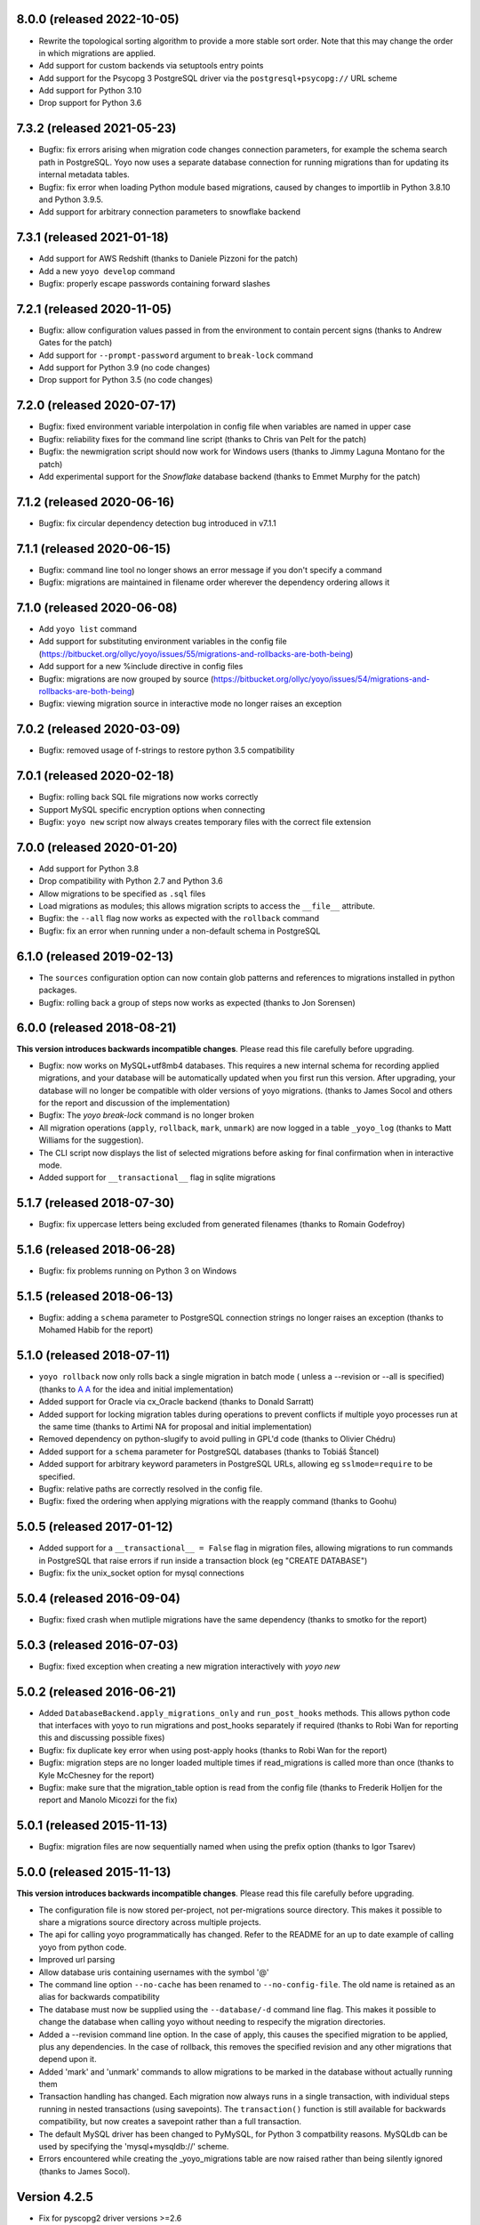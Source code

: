 8.0.0 (released 2022-10-05)
---------------------------

* Rewrite the topological sorting algorithm to provide a more stable sort
  order. Note that this may change the order in which migrations are applied.
* Add support for custom backends via setuptools entry points
* Add support for the Psycopg 3 PostgreSQL driver via the
  ``postgresql+psycopg://`` URL scheme
* Add support for Python 3.10
* Drop support for Python 3.6


7.3.2 (released 2021-05-23)
---------------------------

* Bugfix: fix errors arising when migration code changes connection parameters,
  for example the schema search path in PostgreSQL. Yoyo now uses a separate
  database connection for running migrations than for updating its internal
  metadata tables.

* Bugfix: fix error when loading Python module based migrations, caused by
  changes to importlib in Python 3.8.10 and Python 3.9.5.

* Add support for arbitrary connection parameters to snowflake backend

7.3.1 (released 2021-01-18)
---------------------------

* Add support for AWS Redshift (thanks to Daniele Pizzoni for the patch)
* Add a new ``yoyo develop`` command
* Bugfix: properly escape passwords containing forward slashes


7.2.1 (released 2020-11-05)
---------------------------

* Bugfix: allow configuration values passed in from the environment to contain
  percent signs (thanks to Andrew Gates for the patch)
* Add support for ``--prompt-password`` argument to ``break-lock`` command
* Add support for Python 3.9 (no code changes)
* Drop support for Python 3.5 (no code changes)


7.2.0 (released 2020-07-17)
---------------------------

* Bugfix: fixed environment variable interpolation in config file when
  variables are named in upper case
* Bugfix: reliability fixes for the command line script (thanks to Chris van
  Pelt for the patch)
* Bugfix: the newmigration script should now work for Windows users (thanks to
  Jimmy Laguna Montano for the patch)
* Add experimental support for the `Snowflake` database backend (thanks to
  Emmet Murphy for the patch)

7.1.2 (released 2020-06-16)
---------------------------

* Bugfix: fix circular dependency detection bug introduced in v7.1.1

7.1.1 (released 2020-06-15)
---------------------------

* Bugfix: command line tool no longer shows an error message if you don't
  specify a command

* Bugfix: migrations are maintained in filename order wherever the dependency
  ordering allows it

7.1.0 (released 2020-06-08)
---------------------------

* Add ``yoyo list`` command

* Add support for substituting environment variables in the config file
  (https://bitbucket.org/ollyc/yoyo/issues/55/migrations-and-rollbacks-are-both-being)

* Add support for a new %include directive in config files

* Bugfix: migrations are now grouped by source
  (https://bitbucket.org/ollyc/yoyo/issues/54/migrations-and-rollbacks-are-both-being)

* Bugfix: viewing migration source in interactive mode no longer raises an
  exception

7.0.2 (released 2020-03-09)
---------------------------

* Bugfix: removed usage of f-strings to restore python 3.5 compatibility

7.0.1 (released 2020-02-18)
---------------------------

* Bugfix: rolling back SQL file migrations now works correctly

* Support MySQL specific encryption options when connecting

* Bugfix: ``yoyo new`` script now always creates temporary files with the
  correct file extension

7.0.0 (released 2020-01-20)
---------------------------

* Add support for Python 3.8

* Drop compatibility with Python 2.7 and Python 3.6

* Allow migrations to be specified as ``.sql`` files

* Load migrations as modules; this allows migration scripts to access the
  ``__file__`` attribute.

* Bugfix: the ``--all`` flag now works as expected with the ``rollback``
  command

* Bugfix: fix an error when running under a non-default schema in PostgreSQL

6.1.0 (released 2019-02-13)
---------------------------

* The ``sources`` configuration option can now contain glob patterns and
  references to migrations installed in python packages.

* Bugfix: rolling back a group of steps now works as expected (thanks to Jon
  Sorensen)

6.0.0 (released 2018-08-21)
---------------------------

**This version introduces backwards incompatible changes**. Please read this
file carefully before upgrading.

* Bugfix: now works on MySQL+utf8mb4 databases. This requires a new
  internal schema for recording applied migrations, and your database will be
  automatically updated when you first run this version. After upgrading, your
  database will no longer be compatible with older versions of yoyo migrations.
  (thanks to James Socol and others for the report and discussion of the
  implementation)

* Bugfix: The `yoyo break-lock` command is no longer broken

* All migration operations (``apply``, ``rollback``, ``mark``, ``unmark``) are
  now logged in a table ``_yoyo_log`` (thanks to Matt Williams for the
  suggestion).

* The CLI script now displays the list of selected migrations before
  asking for final confirmation when in interactive mode.

* Added support for ``__transactional__`` flag in sqlite migrations


5.1.7 (released 2018-07-30)
---------------------------

* Bugfix: fix uppercase letters being excluded from generated filenames
  (thanks to Romain Godefroy)

5.1.6 (released 2018-06-28)
---------------------------

* Bugfix: fix problems running on Python 3 on Windows

5.1.5 (released 2018-06-13)
---------------------------

* Bugfix: adding a ``schema`` parameter to PostgreSQL connection strings
  no longer raises an exception (thanks to Mohamed Habib for the report)

5.1.0 (released 2018-07-11)
---------------------------

* ``yoyo rollback`` now only rolls back a single migration in batch mode (
  unless a --revision or --all is specified) (thanks to
  `A A <https://bitbucket.org/linuxnotes/>`_ for the idea and initial
  implementation)
* Added support for Oracle via cx_Oracle backend (thanks to Donald Sarratt)
* Added support for locking migration tables during operations to prevent
  conflicts if multiple yoyo processes run at the same time (thanks to Artimi
  NA for proposal and initial implementation)
* Removed dependency on python-slugify to avoid pulling in GPL'd code
  (thanks to Olivier Chédru)
* Added support for a ``schema`` parameter for PostgreSQL databases (thanks to
  Tobiáš Štancel)
* Added support for arbitrary keyword parameters in PostgreSQL URLs, allowing
  eg ``sslmode=require`` to be specified.
* Bugfix: relative paths are correctly resolved in the config file.
* Bugfix: fixed the ordering when applying migrations with the reapply command
  (thanks to Goohu)


5.0.5 (released 2017-01-12)
---------------------------

* Added support for a ``__transactional__ = False`` flag in migration files,
  allowing migrations to run commands in PostgreSQL that raise errors
  if run inside a transaction block (eg "CREATE DATABASE")

* Bugfix: fix the unix_socket option for mysql connections

5.0.4 (released 2016-09-04)
---------------------------

* Bugfix: fixed crash when mutliple migrations have the same dependency
  (thanks to smotko for the report)

5.0.3 (released 2016-07-03)
---------------------------

* Bugfix: fixed exception when creating a new migration interactively
  with `yoyo new`

5.0.2 (released 2016-06-21)
---------------------------

* Added ``DatabaseBackend.apply_migrations_only`` and ``run_post_hooks``
  methods. This allows python code that interfaces with yoyo to run migrations
  and post_hooks separately if required (thanks to Robi Wan for reporting this
  and discussing possible fixes)
* Bugfix: fix duplicate key error when using post-apply hooks (thanks to Robi
  Wan for the report)
* Bugfix: migration steps are no longer loaded multiple times if
  read_migrations is called more than once (thanks to Kyle McChesney for the
  report)
* Bugfix: make sure that the migration_table option is read from the config
  file (thanks to Frederik Holljen for the report and Manolo Micozzi for the
  fix)

5.0.1 (released 2015-11-13)
---------------------------

* Bugfix: migration files are now sequentially named when using the prefix
  option (thanks to Igor Tsarev)

5.0.0 (released 2015-11-13)
---------------------------

**This version introduces backwards incompatible changes**. Please read this
file carefully before upgrading.

* The configuration file is now stored per-project, not per-migrations source
  directory. This makes it possible to share a migrations source directory
  across multiple projects.
* The api for calling yoyo programmatically has changed. Refer to the
  README for an up to date example of calling yoyo from python code.
* Improved url parsing
* Allow database uris containing usernames with the symbol '@'
* The command line option ``--no-cache`` has been renamed to
  ``--no-config-file``. The old name is retained as an alias for backwards
  compatibility
* The database must now be supplied using the ``--database/-d`` command line
  flag. This makes it possible to change the database when calling yoyo without
  needing to respecify the migration directories.
* Added a --revision command line option. In the case of apply, this causes
  the specified migration to be applied, plus any dependencies. In the case
  of rollback, this removes the specified revision and any other migrations
  that depend upon it.
* Added 'mark' and 'unmark' commands to allow migrations to be marked in the
  database without actually running them
* Transaction handling has changed. Each migration now always runs in a
  single transaction, with individual steps running in nested transactions
  (using savepoints).
  The ``transaction()`` function is still available
  for backwards compatibility,
  but now creates a savepoint rather than a full transaction.
* The default MySQL driver has been changed to PyMySQL, for Python 3
  compatbility reasons. MySQLdb can be used by specifying the
  'mysql+mysqldb://' scheme.
* Errors encountered while creating the _yoyo_migrations table are now raised
  rather than being silently ignored (thanks to James Socol).

Version 4.2.5
-------------

* Fix for pyscopg2 driver versions >=2.6
* Faster loading of migration scripts
* Dependencies between migrations can be added via the
  ``__depends__`` attribute
* Dropped support for python 2.6

Version 4.2.4
-------------

* Fix for mismanaged 4.2.3 release

Version 4.2.3
-------------

* Migrations are now datestamped with a UTC date (thanks to robi wan)

* Fixes for installation and use under python 3

Version 4.2.2
-------------

* Migration scripts can start with ``from yoyo import step, transaction``.
  This prevents linters (eg flake8) throwing errors over undefined names.

* Bugfix: functions declared in a migration file can access the script's global
  namespace

Version 4.2.1
-------------

* Bugfix for previous release, which omitted critical files

Version 4.2.0
-------------

* Removed yoyo.migrate namespace package. Any code that uses the yoyo api
  directly needs have any imports modified, eg this::

    from yoyo.migrate import read_migrations
    from yoyo.migrate.connections import connect

  Should be changed to this::

    from yoyo import read_migrations
    from yoyo.connections import connect

* Migrated from darcs to mercurial. Code is now hosted at
  https://bitbucket.org/ollyc/yoyo

* Bugfix: the migration_table option was not being passed to read_migrations,
  causing the value to be ignored

Version 4.1.6
-------------

* Added windows support (thanks to Peter Shinners)

Version 4.1.5
-------------

* Configure logging handlers so that the -v switch causes output to go to the
  console (thanks to Andrew Nelis).

* ``-v`` command line switch no longer takes an argument but may be specified
  multiple times instead (ie use ``-vvv`` instead of ``-v3``). ``--verbosity``
  retains the old behaviour.

Version 4.1.4
-------------

* Bugfix for post apply hooks

Version 4.1.3
-------------

* Changed default migration table name back to '_yoyo_migration'

Version 4.1.2
-------------

* Bugfix for error when running in interactive mode

Version 4.1.1
-------------

* Introduced configuration option for migration table name

Version 4.1.0
-------------

* Introduced ability to run steps within a transaction (thanks to Ryan Williams
  for suggesting this functionality along with assorted bug fixes.)

* "post-apply" migrations can be run after every successful upward migration

* Other minor bugfixes and improvements

* Switched to <major>.<minor> version numbering convention

Version 4
-------------

* Fixed problem installing due to missing manifest entry

Version 3
-------------

* Use the console_scripts entry_point in preference to scripts=[] in
  setup.py, this provides better interoperability with buildout

Version 2
-------------

* Fixed error when reading dburi from config file

Version 1
-------------

* Initial release

